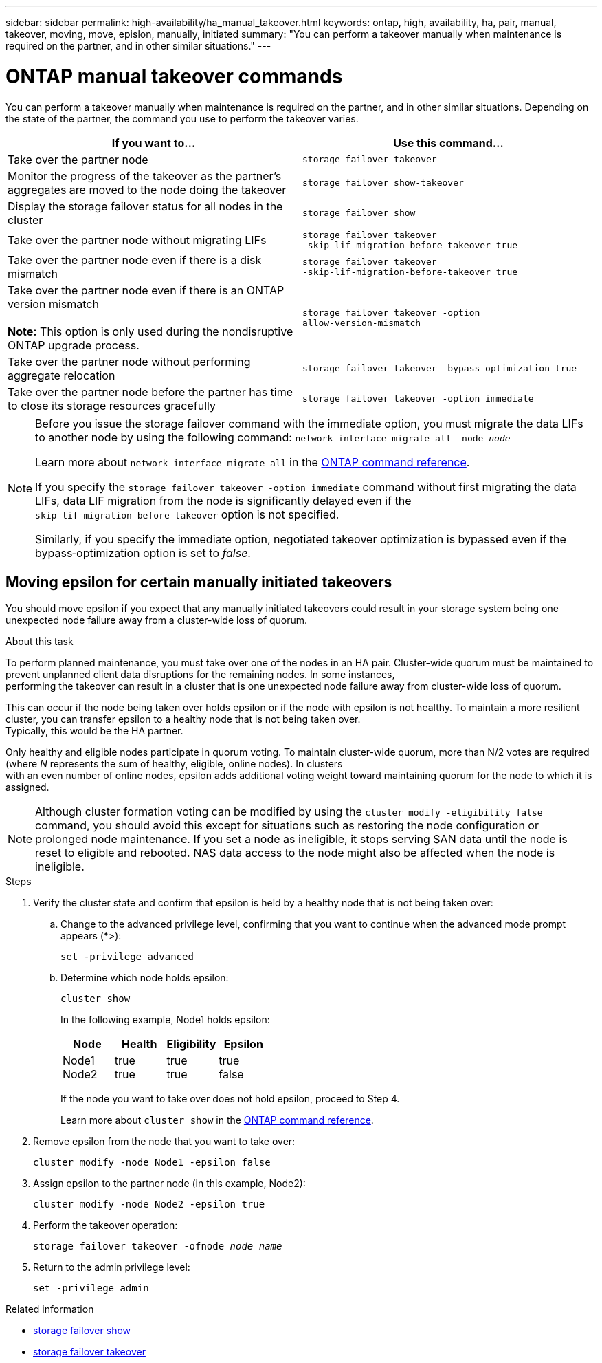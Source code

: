 ---
sidebar: sidebar
permalink: high-availability/ha_manual_takeover.html
keywords: ontap, high, availability, ha, pair, manual, takeover, moving, move, epislon, manually, initiated
summary: "You can perform a takeover manually when maintenance is required on the partner, and in other
similar situations."
---

= ONTAP manual takeover commands
:hardbreaks:
:nofooter:
:icons: font
:linkattrs:
:imagesdir: ../media/

[.lead]
You can perform a takeover manually when maintenance is required on the partner, and in other similar situations. Depending on the state of the partner, the command you use to perform the takeover varies.

|===

h| If you want to... h| Use this command...

|Take over the partner node
|`storage failover takeover`
|Monitor the progress of the takeover as the partner's aggregates are moved to the node doing the takeover
|`storage failover show‑takeover`
|Display the storage failover status for all nodes in the cluster
|`storage failover show`
|Take over the partner node without migrating LIFs
|`storage failover takeover ‑skip‑lif‑migration‑before‑takeover true`
|Take over the partner node even if there is a disk mismatch
|`storage failover takeover ‑skip‑lif‑migration‑before‑takeover true`
|Take over the partner node even if there is an ONTAP version mismatch

*Note:* This option is only used during the nondisruptive ONTAP upgrade process.
|`storage failover takeover ‑option allow‑version‑mismatch`
|Take over the partner node without performing aggregate relocation
|`storage failover takeover ‑bypass‑optimization true`
|Take over the partner node before the partner has time to close its storage resources gracefully
|`storage failover takeover ‑option immediate`
|===

[NOTE]
====
Before you issue the storage failover command with the immediate option, you must migrate the data LIFs to another node by using the following command: `network interface migrate-all -node _node_`

Learn more about `network interface migrate-all` in the link:https://docs.netapp.com/us-en/ontap-cli/network-interface-migrate-all.html[ONTAP command reference^].

If you specify the `storage failover takeover ‑option immediate` command without first migrating the data LIFs, data LIF migration from the node is significantly delayed even if the `skip‑lif‑migration‑before‑takeover` option is not specified.

Similarly, if you specify the immediate option, negotiated takeover optimization is bypassed even if the bypass‑optimization option is set to _false_.
====

== Moving epsilon for certain manually initiated takeovers
You should move epsilon if you expect that any manually initiated takeovers could result in your storage system being one unexpected node failure away from a cluster-wide loss of quorum.

.About this task

To perform planned maintenance, you must take over one of the nodes in an HA pair. Cluster-wide quorum must be maintained to prevent unplanned client data disruptions for the remaining nodes. In some instances,
performing the takeover can result in a cluster that is one unexpected node failure away from cluster-wide loss of quorum.

This can occur if the node being taken over holds epsilon or if the node with epsilon is not healthy. To maintain a more resilient cluster, you can transfer epsilon to a healthy node that is not being taken over.
Typically, this would be the HA partner.

Only healthy and eligible nodes participate in quorum voting. To maintain cluster-wide quorum, more than N/2 votes are required (where _N_ represents the sum of healthy, eligible, online nodes). In clusters
with an even number of online nodes, epsilon adds additional voting weight toward maintaining quorum for the node to which it is assigned.

NOTE: Although cluster formation voting can be modified by using the `cluster modify ‑eligibility false` command, you should avoid this except for situations such as restoring the node configuration or prolonged node maintenance. If you set a node as ineligible, it stops serving SAN data until the node is reset to eligible and rebooted. NAS data access to the node might also be affected when the node is ineligible.


.Steps

. Verify the cluster state and confirm that epsilon is held by a healthy node that is not being taken over:

.. Change to the advanced privilege level, confirming that you want to continue when the advanced mode prompt appears (*>):
+
`set -privilege advanced`
.. Determine which node holds epsilon:
+
`cluster show`
+

In the following example, Node1 holds epsilon:
+
|===

h| Node h| Health h| Eligibility h| Epsilon

a|Node1
Node2
a|
true
true
a|
true
true
a|
true
false
|===
+
If the node you want to take over does not hold epsilon, proceed to Step 4.
+
Learn more about `cluster show` in the link:https://docs.netapp.com/us-en/ontap-cli/cluster-show.html[ONTAP command reference^].

. Remove epsilon from the node that you want to take over:
+
`cluster modify -node Node1 -epsilon false`

. Assign epsilon to the partner node (in this example, Node2):
+
`cluster modify -node Node2 -epsilon true`

. Perform the takeover operation:
+
`storage failover takeover -ofnode _node_name_`

. Return to the admin privilege level:
+
`set -privilege admin`

.Related information
* link:https://docs.netapp.com/us-en/ontap-cli/storage-failover-show.html[storage failover show^]
* link:https://docs.netapp.com/us-en/ontap-cli/storage-failover-takeover.html[storage failover takeover^]


// 2025 Sep 08, ONTAPDOC-2960
// 2025 June 13, ONTAPDOC-3078
// 2025 Apr 28, ONTAPDOC-2960